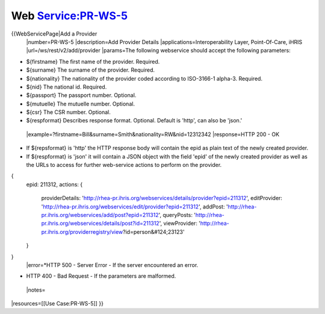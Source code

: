 Web Service:PR-WS-5
===================

{{WebServicePage|Add a Provider
 |number=PR-WS-5
 |description=Add Provider Details
 |applications=Interoperability Layer, Point-Of-Care, iHRIS 
 |url=/ws/rest/v2/add/provider 
 |params=The following webservice should accept the following parameters:


* ${firstname} The first name of the provider. Required.
* ${surname} The surname of the provider. Required.
* ${nationality}  The nationality of the provider coded according to ISO-3166-1 alpha-3.  Required.
* ${nid} The national id. Required.
* ${passport} The passport number.  Optional.
* ${mutuelle} The mutuelle number. Optional.
* ${csr} The CSR number. Optional.
* ${respformat}  Describes response format. Optional. Default is 'http', can also be 'json.'
 |example=?firstname=Bill&surname=Smith&nationality=RW&nid=12312342
 |response=HTTP 200 - OK


* If ${repsformat} is 'http' the HTTP response body will contain the epid as plain text of the newly created provider.
* If ${respformat} is 'json' it will contain a JSON object with the field 'epid' of the newly created provider as well as the URLs to access for further web-service actions to perform on the provider.
{
     epid: 211312,
     actions: {
       providerDetails: 'http://rhea-pr.ihris.org/webservices/details/provider?epid=211312',
       editProvider: 'http://rhea-pr.ihris.org/webservices/edit/provider?epid=211312',
       addPost: 'http://rhea-pr.ihris.org/webservices/add/post?epid=211312',
       queryPosts: 'http://rhea-pr.ihris.org/webservices/details/post?id=211312',
       viewProvider: 'http://rhea-pr.ihris.org/providerregistry/view?id=person&#124;23123'
     } 
}
 |error=*HTTP 500 - Server Error - If the server encountered an error.


* HTTP 400 - Bad Request - If the parameters are malformed.
 |notes= 
|resources=[[Use Case:PR-WS-5]]
}}
